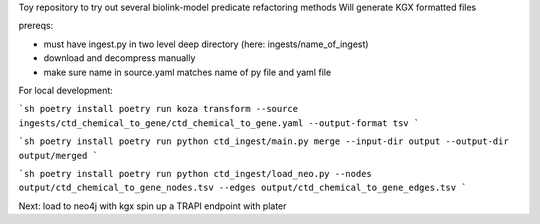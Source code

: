 Toy repository to try out several biolink-model predicate refactoring methods
Will generate KGX formatted files

prereqs:

- must have ingest.py in two level deep directory (here: ingests/name_of_ingest)
- download and decompress manually
- make sure name in source.yaml matches name of py file and yaml file

For local development:

```sh
poetry install
poetry run koza transform --source ingests/ctd_chemical_to_gene/ctd_chemical_to_gene.yaml --output-format tsv
```

```sh
poetry install
poetry run python ctd_ingest/main.py merge --input-dir output --output-dir output/merged
```

```sh
poetry install
poetry run python ctd_ingest/load_neo.py --nodes output/ctd_chemical_to_gene_nodes.tsv --edges output/ctd_chemical_to_gene_edges.tsv
```


Next:
load to neo4j with kgx
spin up a TRAPI endpoint with plater

